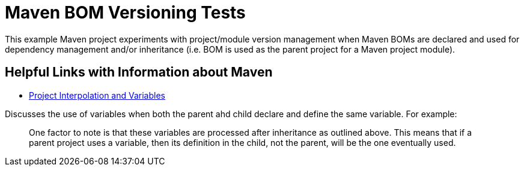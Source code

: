 = Maven BOM Versioning Tests

This example Maven project experiments with project/module version management when Maven BOMs are declared and used for
dependency management and/or inheritance (i.e. BOM is used as the parent project for a Maven project module).

== Helpful Links with Information about Maven

* https://maven.apache.org/guides/introduction/introduction-to-the-pom.html#project-interpolation-and-variables[Project Interpolation and Variables]

Discusses the use of variables when both the parent ahd child declare and define the same variable.  For example:

> One factor to note is that these variables are processed after inheritance as outlined above. This means that
if a parent project uses a variable, then its definition in the child, not the parent, will be the one eventually used.




